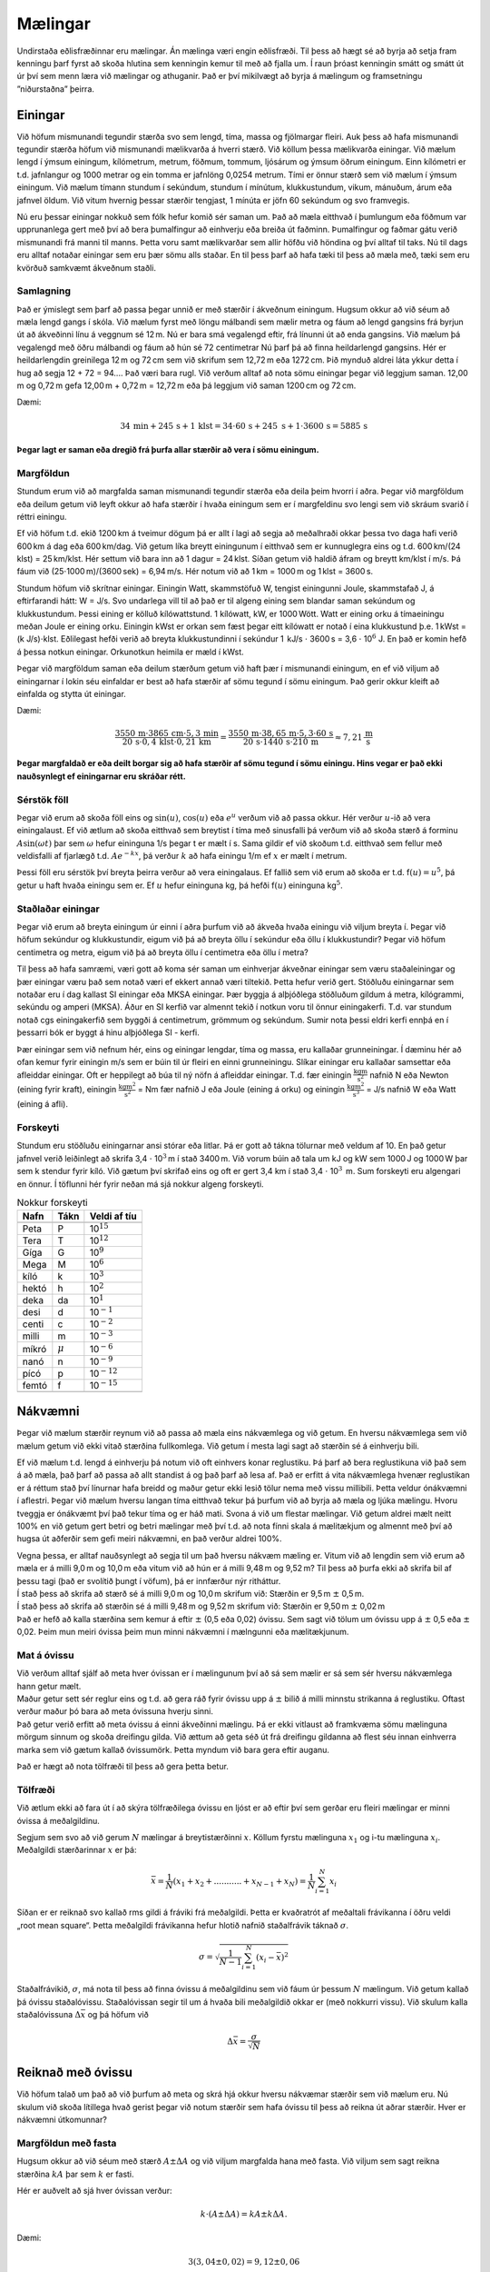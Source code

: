Mælingar
========

|image|

Undirstaða eðlisfræðinnar eru mælingar. Án mælinga væri engin
eðlisfræði. Til þess að hægt sé að byrja að setja fram kenningu þarf
fyrst að skoða hlutina sem kenningin kemur til með að fjalla um. Í raun
þróast kenningin smátt og smátt út úr því sem menn læra við mælingar og
athuganir. Það er því mikilvægt að byrja á mælingum og framsetningu
”niðurstaðna” þeirra.

Einingar
--------

Við höfum mismunandi tegundir stærða svo sem lengd, tíma, massa og
fjölmargar fleiri. Auk þess að hafa mismunandi tegundir stærða höfum við
mismunandi mælikvarða á hverri stærð. Við köllum þessa mælikvarða
einingar. Við mælum lengd í ýmsum einingum, kílómetrum, metrum, föðmum,
tommum, ljósárum og ýmsum öðrum einingum. Einn kílómetri er t.d.
jafnlangur og 1000 metrar og ein tomma er jafnlöng 0,0254 metrum. Tími
er önnur stærð sem við mælum í ýmsum einingum. Við mælum tímann stundum
í sekúndum, stundum í mínútum, klukkustundum, vikum, mánuðum, árum eða
jafnvel öldum. Við vitum hvernig þessar stærðir tengjast, 1 mínúta er
jöfn 60 sekúndum og svo framvegis.

Nú eru þessar einingar nokkuð sem fólk hefur komið sér saman um. Það að
mæla eitthvað í þumlungum eða föðmum var upprunanlega gert með því að
bera þumalfingur að einhverju eða breiða út faðminn. Þumalfingur og
faðmar gátu verið mismunandi frá manni til manns. Þetta voru samt
mælikvarðar sem allir höfðu við höndina og því alltaf til taks. Nú til
dags eru alltaf notaðar einingar sem eru þær sömu alls staðar. En til
þess þarf að hafa tæki til þess að mæla með, tæki sem eru kvörðuð
samkvæmt ákveðnum staðli.

Samlagning
~~~~~~~~~~

Það er ýmislegt sem þarf að passa þegar unnið er með stærðir í ákveðnum
einingum. Hugsum okkur að við séum að mæla lengd gangs í skóla. Við
mælum fyrst með löngu málbandi sem mælir metra og fáum að lengd gangsins
frá byrjun út að ákveðinni línu á veggnum sé 12 m. Nú er bara smá
vegalengd eftir, frá línunni út að enda gangsins. Við mælum þá vegalengd
með öðru málbandi og fáum að hún sé 72 centimetrar Nú þarf þá að finna
heildarlengd gangsins. Hér er heildarlengdin greinilega 12 m og 72 cm
sem við skrifum sem 12,72 m eða 1272 cm. Þið mynduð aldrei láta ykkur
detta í hug að segja 12 + 72 = 94.... Það væri bara rugl. Við verðum
alltaf að nota sömu einingar þegar við leggjum saman. 12,00 m og 0,72 m
gefa 12,00 m + 0,72 m = 12,72 m eða þá leggjum við saman 1200 cm og
72 cm.

Dæmi:

.. math:: 34\, \text{min}+ 245\, \text{s}+ 1\, \text{klst}= 34 \cdot 60\, \text{s}+ 245\ \text{s}+ 1 \cdot 3600\, \text{s}= 5885\, \text{s}

**Þegar lagt er saman eða dregið frá þurfa allar stærðir að vera í sömu
einingum.**

Margföldun
~~~~~~~~~~

Stundum erum við að margfalda saman mismunandi tegundir stærða eða deila
þeim hvorri í aðra. Þegar við margföldum eða deilum getum við leyft
okkur að hafa stærðir í hvaða einingum sem er í margfeldinu svo lengi
sem við skráum svarið í réttri einingu.

Ef við höfum t.d. ekið 1200 km á tveimur dögum þá er allt í lagi að
segja að meðalhraði okkar þessa tvo daga hafi verið 600 km á dag eða
600 km/dag. Við getum líka breytt einingunum í eitthvað sem er
kunnuglegra eins og t.d. 600 km/(24 klst) = 25 km/klst. Hér settum við
bara inn að 1 dagur = 24 klst. Síðan getum við haldið áfram og breytt
km/klst í m/s. Þá fáum við (25\ :math:`\cdot`\ 1000 m)/(3600 sek) =
6,94 m/s. Hér notum við að 1 km = 1000 m og 1 klst = 3600 s.

Stundum höfum við skrítnar einingar. Einingin Watt, skammstöfuð W,
tengist einingunni Joule, skammstafað J, á eftirfarandi hátt: W = J/s.
Svo undarlega vill til að það er til algeng eining sem blandar saman
sekúndum og klukkustundum. Þessi eining er kölluð kílówattstund. 1
kílówatt, kW, er 1000 Wött. Watt er eining orku á tímaeiningu meðan
Joule er eining orku. Einingin kWst er orkan sem fæst þegar eitt
kílówatt er notað í eina klukkustund þ.e. 1 kWst = (k
J/s)\ :math:`\cdot`\ klst. Eðlilegast hefði verið að breyta
klukkustundinni í sekúndur 1  kJ/s :math:`\cdot` 3600 s = 3,6
:math:`\cdot` 10\ :math:`^6` J. En það er komin hefð á þessa notkun
einingar. Orkunotkun heimila er mæld í kWst.

Þegar við margföldum saman eða deilum stærðum getum við haft þær í
mismunandi einingum, en ef við viljum að einingarnar í lokin séu
einfaldar er best að hafa stærðir af sömu tegund í sömu einingum. Það
gerir okkur kleift að einfalda og stytta út einingar.

Dæmi:

.. math:: \frac{3550 \,\text{m}\cdot3865 \,\text{cm}\cdot 5,3 \,\text{min}}{20\, \text{s}\cdot 0,4 \,\text{klst}\cdot 0,21 \,\text{km}} = \frac{3550 \,\text{m}\cdot38,65 \,\text{m}\cdot5,3\cdot60 \,\text{s}}{20\,\text{s}\cdot1440 \,\text{s}\cdot 210 \,\text{m}} \approx 7,21\, \frac{\text{m}}{\text{s}}

**Þegar margfaldað er eða deilt borgar sig að hafa stærðir af sömu
tegund í sömu einingu. Hins vegar er það ekki nauðsynlegt ef einingarnar
eru skráðar rétt.**

Sérstök föll
~~~~~~~~~~~~

Þegar við erum að skoða föll eins og :math:`\sin(u)`, :math:`\cos(u)`
eða :math:`e^u` verðum við að passa okkur. Hér verður :math:`u`-ið að
vera einingalaust. Ef við ætlum að skoða eitthvað sem breytist í tíma
með sinusfalli þá verðum við að skoða stærð á forminu
:math:`A\sin(\omega t)` þar sem :math:`\omega` hefur eininguna 1/s þegar
t er mælt í s. Sama gildir ef við skoðum t.d. eitthvað sem fellur með
veldisfalli af fjarlægð t.d. :math:`Ae^{-kx}`, þá verður :math:`k` að
hafa einingu 1/m ef :math:`x` er mælt í metrum.

Þessi föll eru sérstök því breyta þeirra verður að vera einingalaus. Ef
fallið sem við erum að skoða er t.d. f\ :math:`(u) = u^5`, þá getur u
haft hvaða einingu sem er. Ef :math:`u` hefur eininguna kg, þá hefði
f\ :math:`(u)` eininguna kg\ :math:`^5`.

Staðlaðar einingar
~~~~~~~~~~~~~~~~~~

Þegar við erum að breyta einingum úr einni í aðra þurfum við að ákveða
hvaða einingu við viljum breyta í. Þegar við höfum sekúndur og
klukkustundir, eigum við þá að breyta öllu í sekúndur eða öllu í
klukkustundir? Þegar við höfum centimetra og metra, eigum við þá að
breyta öllu í centimetra eða öllu í metra?

Til þess að hafa samræmi, væri gott að koma sér saman um einhverjar
ákveðnar einingar sem væru staðaleiningar og þær einingar væru það sem
notað væri ef ekkert annað væri tiltekið. Þetta hefur verið gert.
Stöðluðu einingarnar sem notaðar eru í dag kallast SI einingar eða MKSA
einingar. Þær byggja á alþjóðlega stöðluðum gildum á metra, kílógrammi,
sekúndu og amperi (MKSA). Áður en SI kerfið var almennt tekið í notkun
voru til önnur einingakerfi. T.d. var stundum notað cgs einingakerfið
sem byggði á centimetrum, grömmum og sekúndum. Sumir nota þessi eldri
kerfi ennþá en í þessarri bók er byggt á hinu alþjóðlega SI - kerfi.

Þær einingar sem við nefnum hér, eins og einingar lengdar, tíma og
massa, eru kallaðar grunneiningar. Í dæminu hér að ofan kemur fyrir
einingin m/s sem er búin til úr fleiri en einni grunneiningu. Slíkar
einingar eru kallaðar samsettar eða afleiddar einingar. Oft er heppilegt
að búa til ný nöfn á afleiddar einingar. T.d. fær einingin
:math:`\frac{\text{kg}\text{m}}{\text{s}^2}` nafnið N eða Newton (eining
fyrir kraft), einingin :math:`\frac{\text{kg}\text{m}^2}{\text{s}^2}` =
Nm fær nafnið J eða Joule (eining á orku) og einingin
:math:`\frac{\text{kg}\text{m}^2}{\text{s}^3}` = J/s nafnið W eða Watt
(eining á afli).

Forskeyti
~~~~~~~~~

Stundum eru stöðluðu einingarnar ansi stórar eða litlar. Þá er gott að
tákna tölurnar með veldum af 10. En það getur jafnvel verið leiðinlegt
að skrifa 3,4 :math:`\cdot` 10\ :math:`^3` m í stað 3400 m. Við vorum
búin að tala um kJ og kW sem 1000 J og 1000 W þar sem k stendur fyrir
kíló. Við gætum því skrifað eins og oft er gert 3,4 km í stað 3,4
:math:`\cdot` 10\ :math:`^3`  m. Sum forskeyti eru algengari en önnur. Í
töflunni hér fyrir neðan má sjá nokkur algeng forskeyti.

.. container:: center

   .. table:: Nokkur forskeyti

      ======== =========== ==================
      **Nafn** **Tákn**    **Veldi af tíu**
      ======== =========== ==================
      \                    
      Peta     P           10\ :math:`^{15}`
      Tera     T           10\ :math:`^{12}`
      Gíga     G           10\ :math:`^{9}`
      Mega     M           10\ :math:`^{6}`
      kíló     k           10\ :math:`^{3}`
      hektó    h           10\ :math:`^{2}`
      deka     da          10\ :math:`^{1}`
      desi     d           10\ :math:`^{-1}`
      centi    c           10\ :math:`^{-2}`
      milli    m           10\ :math:`^{-3}`
      míkró    :math:`\mu` 10\ :math:`^{-6}`
      nanó     n           10\ :math:`^{-9}`
      pícó     p           10\ :math:`^{-12}`
      femtó    f           10\ :math:`^{-15}`
      \                    
      ======== =========== ==================

Nákvæmni
--------

Þegar við mælum stærðir reynum við að passa að mæla eins nákvæmlega og
við getum. En hversu nákvæmlega sem við mælum getum við ekki vitað
stærðina fullkomlega. Við getum í mesta lagi sagt að stærðin sé á
einhverju bili.

Ef við mælum t.d. lengd á einhverju þá notum við oft einhvers konar
reglustiku. Þá þarf að bera reglustikuna við það sem á að mæla, það þarf
að passa að allt standist á og það þarf að lesa af. Það er erfitt á vita
nákvæmlega hvenær reglustikan er á réttum stað því línurnar hafa breidd
og maður getur ekki lesið tölur nema með vissu millibili. Þetta veldur
ónákvæmni í aflestri. Þegar við mælum hversu langan tíma eitthvað tekur
þá þurfum við að byrja að mæla og ljúka mælingu. Hvoru tveggja er
ónákvæmt því það tekur tíma og er háð mati. Svona á við um flestar
mælingar. Við getum aldrei mælt neitt 100% en við getum gert betri og
betri mælingar með því t.d. að nota fínni skala á mælitækjum og almennt
með því að hugsa út aðferðir sem gefi meiri nákvæmni, en það verður
aldrei 100%.

| Vegna þessa, er alltaf nauðsynlegt að segja til um það hversu nákvæm
  mæling er. Vitum við að lengdin sem við erum að mæla er á milli 9,0 m
  og 10,0 m eða vitum við að hún er á milli 9,48 m og 9,52 m? Til þess
  að þurfa ekki að skrifa bil af þessu tagi (það er svolítið þungt í
  vöfum), þá er innfærður nýr ritháttur.
| Í stað þess að skrifa að stærð sé á milli 9,0 m og 10,0 m skrifum við:
  Stærðin er 9,5 m :math:`\pm` 0,5 m.
| Í stað þess að skrifa að stærðin sé á milli 9,48 m og 9,52 m skrifum
  við: Stærðin er 9,50 m :math:`\pm` 0,02 m
| Það er hefð að kalla stærðina sem kemur á eftir :math:`\pm` (0,5 eða
  0,02) óvissu. Sem sagt við tölum um óvissu upp á :math:`\pm` 0,5 eða
  :math:`\pm` 0,02. Þeim mun meiri óvissa þeim mun minni nákvæmni í
  mælngunni eða mælitækjunum.

Mat á óvissu
~~~~~~~~~~~~

| Við verðum alltaf sjálf að meta hver óvissan er í mælingunum því að sá
  sem mælir er sá sem sér hversu nákvæmlega hann getur mælt.
| Maður getur sett sér reglur eins og t.d. að gera ráð fyrir óvissu upp
  á :math:`\pm` bilið á milli minnstu strikanna á reglustiku. Oftast
  verður maður þó bara að meta óvissuna hverju sinni.
| Það getur verið erfitt að meta óvissu á einni ákveðinni mælingu. Þá er
  ekki vitlaust að framkvæma sömu mælinguna mörgum sinnum og skoða
  dreifingu gilda. Við ættum að geta séð út frá dreifingu gildanna að
  flest séu innan einhverra marka sem við gætum kallað óvissumörk. Þetta
  myndum við bara gera eftir auganu.

Það er hægt að nota tölfræði til þess að gera þetta betur.

Tölfræði
~~~~~~~~

Við ætlum ekki að fara út í að skýra tölfræðilega óvissu en ljóst er að
eftir því sem gerðar eru fleiri mælingar er minni óvissa á meðalgildinu.

Segjum sem svo að við gerum :math:`N` mælingar á breytistærðinni
:math:`x`. Köllum fyrstu mælinguna :math:`x_1` og i-tu mælinguna
:math:`x_i`. Meðalgildi stærðarinnar :math:`x` er þá:

.. math::

   \begin{equation}
   \bar{x} = \frac{1}{N} (x_1+x_2+ ...........+x_{N-1}+x_{N} ) =   \frac{1}{N} \sum_{i = 1}^{N} {x_i}  
   \end{equation}

Síðan er er reiknað svo kallað rms gildi á fráviki frá meðalgildi. Þetta
er kvaðratrót af meðaltali frávikanna í öðru veldi „root mean square“.
Þetta meðalgildi frávikanna hefur hlotið nafnið staðalfrávik táknað
:math:`\sigma`.

.. math::

   \begin{equation}
   %
   \sigma = \sqrt{\frac{1}{N-1} \sum_{i=1}^{N}{ (x_i-\bar{x})}^2}
   %
   \end{equation}

Staðalfrávikið, :math:`\sigma`, má nota til þess að finna óvissu á
meðalgildinu sem við fáum úr þessum :math:`N` mælingum. Við getum kallað
þá óvissu staðalóvissu. Staðalóvissan segir til um á hvaða bili
meðalgildið okkar er (með nokkurri vissu). Við skulum kalla
staðalóvissuna :math:`\Delta \bar{x}` og þá höfum við

.. math::

   \begin{equation}
   \Delta \bar{x} = \frac{\sigma}{\sqrt{N}}
   \end{equation}

Reiknað með óvissu
------------------

Við höfum talað um það að við þurfum að meta og skrá hjá okkur hversu
nákvæmar stærðir sem við mælum eru. Nú skulum við skoða lítillega hvað
gerist þegar við notum stærðir sem hafa óvissu til þess að reikna út
aðrar stærðir. Hver er nákvæmni útkomunnar?

Margföldun með fasta
~~~~~~~~~~~~~~~~~~~~

Hugsum okkur að við séum með stærð :math:`A\pm\Delta A` og við viljum
margfalda hana með fasta. Við viljum sem sagt reikna stærðina :math:`kA`
þar sem :math:`k` er fasti.

Hér er auðvelt að sjá hver óvissan verður:

.. math::

   \begin{equation}
   k\cdot (A\pm\Delta A) = kA \pm k \Delta A.
   \end{equation}

Dæmi:

.. math:: 3 (3,04 \pm 0,02) = 9,12 \pm 0,06

.. math:: \frac{1}{2} (8,24 \pm 0,04) = 4,12 \pm 0,02

Samlagning og frádráttur
~~~~~~~~~~~~~~~~~~~~~~~~

Hugsum okkur nú að við höfum tvær stærðir, :math:`A\pm\Delta A` og
:math:`B\pm\Delta B` og við viljum reikna út stærðina :math:`A+B`.

Hér sjáum við að stærsta gildið sem við gætum fengið væri
:math:`A+B +\Delta A+\Delta B` og minnsta gildið sem við gætum fengið
væri :math:`A+B -\Delta A-\Delta B`. Þetta getum við einfaldlega
skrifað:

.. math::

   \begin{equation}
   (A\pm\Delta A) + (B\pm\Delta B) = A+B \pm (\Delta A+\Delta B)
   \end{equation}

Ef við viljum draga stærðirnar frá hvor annarri sjáum við að það stærsta
sem við getum fengið er :math:`A-B+\Delta A +\Delta B` og það minnsta
sem veið getum fengið er :math:`A-B-\Delta A -\Delta B`

Þetta getum við skrifað á svipaðan hátt og hér að ofan:

.. math::

   \begin{equation}
   (A\pm\Delta A) - (B\pm\Delta B) = A-B \pm (\Delta A+\Delta B)
   \end{equation}

Dæmi:

.. math:: (3,5 \pm 0,1) + (4,1 \pm 0,3) = 7,6 \pm 0,4

.. math:: (8,7 \pm 0,3) - (5,2 \pm 0,2) = 3,5 \pm 0,5

Margföldun og deiling
~~~~~~~~~~~~~~~~~~~~~

Nú er komið að því að margfalda
:math:`(A\pm\Delta A)\cdot (B\pm\Delta B)`. Til að byrja með skulum við
athuga hvað gerist ef við bara margföldum upp úr svigunum:

.. math::

   \begin{equation}
   (A\pm \Delta A)\cdot (B\pm\Delta B) = A\cdot B \pm A \cdot \Delta B \pm \Delta A \cdot B + \Delta A \cdot \Delta B \approx A\cdot B \pm A \cdot \Delta B \pm \Delta A \cdot B
   \end{equation}

Vegna þess að :math:`\Delta A` og :math:`\Delta B` eru yfirleitt litlar
miðað við stærðirnar :math:`A` og :math:`B` sjálfar getum við leyft
okkur að sleppa margfeldi litlu stærðanna, þ.e.
:math:`\Delta A \cdot \Delta B`.

Við sjáum að óvissan á :math:`A\cdot B` er
:math:`A \cdot \Delta B + \Delta A \cdot B` eða með öðrum orðum:

.. math::

   \begin{equation}
   \Delta (A\cdot B) = A \cdot \Delta B + \Delta A \cdot B
   \end{equation}

Þetta er gott og blessað en til þess að gera þetta svolítið skipulegra
skulum við skilgreina eina nýja stærð. Þetta er svokölluð
*hlutfallsóvissa* sem er bara hveru stórt hlutfall óvissan er af
stærðinni: hlutfallsóvissa :math:`A` = :math:`\frac{\Delta A}{A}`.

Augljóst er að hlutfallsóvissan á :math:`\Delta (A\cdot B)` er
:math:`\frac{\Delta (A\cdot B)}{A \cdot B}`. Ef við deilum í gegnum
jöfnu 1.8 með :math:`A\cdot B` fáum við jöfnu fyrir hlutfallsóvissunni á
:math:`(A\cdot B)`:

.. math::

   \begin{equation}
   \frac{\Delta (A\cdot B)}{A\cdot B} = \frac{A \cdot \Delta B}{A\cdot B} + \frac{\Delta A \cdot B}{A\cdot B} 
   \end{equation}

Sem einfaldað verður:

.. math::

   \begin{equation}
    \frac{\Delta (A\cdot B)}{A\cdot B} = \frac{\Delta B}{B} + \frac{\Delta A }{A}
   \end{equation}

Hér sést að hlutfallsóvissan á margfeldi er summa hutfallsóvissanna á
stærðunum sem margfaldaðar voru saman.

Á svipaðan hátt má fá að það sama gildir um óvissu þegar deilt er.
(Maður myndi þá aftur nota að óvissan er mikið minni en stærðin.)

Þá fæst að hlutfallsóvissan á stærðum sem deilt er hvorri í aðra er
summan af hlutfallsóvissum stærðanna:

.. math::

   \begin{equation}
    \frac{\Delta (A/ B)}{A/B} = \frac{\Delta B}{B} + \frac{\Delta A }{A}
   \end{equation}

Þetta lítur út fyrir að vera vesen í notkun en það er ekki svo slæmt ef
maður bara byrjar.

Heppilegast er að reikna bara fyrst stærðina :math:`A\cdot B` (eða
:math:`\frac{A}{B}`), og geyma hana svo í minni reiknivélar á meðan
reiknaðar eru hlutfallsóvissur :math:`A` og :math:`B`. Nú eru
hlutfallsóvissur :math:`A` og\ :math:`B` lagðar saman og svo margfaldað
með :math:`A\cdot B` (eða :math:`\frac{A}{B}`).

Tökum dæmi:

.. math:: (57,20 \pm 0,03)( 1,035 \pm 0,004) = 57,20 \cdot 1,035(1 \pm (\frac{0,03}{57,20} + \frac{0,004}{1,035})) = 59,2 \pm 0,3

.. math:: \frac{952 \pm 3}{45,23 \pm 0,02} = \frac{952}{45,23} (1 \pm (\frac{3}{952} +\frac{0,02}{45,23})) =   21,05 \pm 0,08

Flóknari tengsl stærða í óvissureikningum
~~~~~~~~~~~~~~~~~~~~~~~~~~~~~~~~~~~~~~~~~

Gerum ráð fyrir að við höfum stærð :math:`x` með óvissu
:math:`\Delta x`, en þurfum við að finna óvissuna á :math:`f(x)`. Hvað
gerum við þá?

Það er eitt sem við getum alltaf gert. Við getum fundið :math:`f(x)`,
:math:`f(x-\Delta x)` og :math:`f(x+\Delta x)`. Óvissan á :math:`f(x)`
væri þá stærri munurinn, :math:`|f(x-\Delta x) - f(x)|` eða
:math:`|f(x+\Delta x) - f(x)|`. Setjum til dæmis :math:`x = 2,3`,
:math:`\Delta x = 0,2` og :math:`f(x) = e^x`

Þá fæst:

.. math:: f(2,3) = 9,9742, \hspace{0,5 cm} f(2,1) = 8,166, \hspace{0,5 cm} f(2,5) = 12,182

\ sem gefur:

.. math:: |f(2,1) - f(2,3)| = 1,8082 \approx 1,8  \hspace{1 cm} |f(2,5) - f(2,3)| = 2.2078 \approx 2,2

.. math:: \Delta f(x) = max(1,8 ; 2,2) = 2,2

Svo

.. math:: f(2,3 \pm 0,2) \approx 10,0 \pm 2,2

Vegna þess að við notum yfirleitt bara einn staf í óvissum myndi þetta
þó yfirleitt vera skrifað:

.. math:: f(2,3 \pm 0,2) \approx 10 \pm 2

Það er dálítil vinna að setja tölur inn á þennan hátt og þess vegna er
gott að hafa aðra aðferð. Sú aðferð verður ljósari þegar búið er að læra
að diffra. Diffrun falls :math:`f(x)` er skilgreind með markgildinu:

.. math:: f^\prime(x) = \lim_{\Delta x \to 0} \frac{f(x+\Delta x) - f(x)}{\Delta x}

Ef við hugsum okkur að :math:`\Delta x` sé óvissa og að hún sé lítil en
ekki 0, þá getum við skrifað:

.. math:: f^\prime(x) \approx\frac{f(x+\Delta x) - f(x)}{\Delta x}

Þá sjáum við líka að:

.. math::

   \begin{equation}
   \Delta f(x)= f(x+\Delta x) - f(x)  \approx  f^\prime(x) \Delta x
   \end{equation}

Dæmi:

.. math:: f(x) = \frac{1}{x^4}; \hspace{0,5 cm} f^\prime (x) = -\frac{4}{x^5}; \hspace{0,5 cm} x = 1,203;\hspace{0,5 cm} \Delta x = 0,002

.. math:: \Delta f(1,203) = \frac{-4}{1,203^5}\cdot 0,002 =   -0,003

Svo við fáum:

.. math:: f(1,203) \pm \Delta f(1,203) = 0,477 \pm 0,003

Markverðir stafir
~~~~~~~~~~~~~~~~~

Markverðir stafir eru þeir stafir sem skráðir eru. T.d. hefur talan
5,56901 sex markverða stafi. Talan 5,00000 hefur líka sex markverða
stafi meðan tala 5,0 hefur tvo markverða stafi. Talan 598,00 hefur 5
markverða stafi og tala 0,00598 hefur þrjá markverða stafi. Þegar við
við skrifum 3000 getur verið vafamál hversu marga markverða stafi er átt
við. Hægt er að gera það ótvírætt með því að nota tíu-veldi. Þannig
hefur 3 :math:`\cdot` 10\ :math:`^3` einn markverðan staf meðan 3,00
:math:`\cdot` 10\ :math:`^3` hefur þrjá markverða stafi og svo
framvegis.

Þegar mæliniðurstöður eru skráðar er auðvelt að skrá þær með réttum
fjölda markverðra stafa ef óvissan er þekkt. Við höfum yfirleitt alltaf
einn markverðan staf í óvissu (eina undantekningin er ef óvissan er t.d.
0,15, þá má nota tvo markverða stafi). Síðan er þá mæliniðurstaðan skráð
þannig að aðeins sé óvissa á síðasta staf.

Dæmi:

.. math:: 5,897 \,\text{cm}\pm 0,002 \,\text{cm}

.. math:: 0,00234 \,\text{kg}\pm 0,00005 \,\text{kg}\Leftrightarrow (2,34 \pm 0,05) \cdot 10^{-3} \,\text{kg}\Leftrightarrow (2,34 \pm 0,05) \,\text{g}

.. math:: 3450000 \,\text{s}\pm 30000 \,\text{s}\Leftrightarrow (3,45 \pm 0,03)\cdot 10^6 \,\text{s}

Það er alltaf betra, ef stærðir eru skrifaðar með veldisvísum, að taka
stærð og óvissu saman og margfalda svo heildina með tíu-veldi. Þá sést á
hvaða staf óvissan kemur.

Segjum sem svo að við höfum reiknað á reiknivél og fengið að niðurstaða
sé:

.. math:: 3,9865345 \cdot 10^{-6} \,\text{m}\pm 6,732 \cdot 10^{-8} \,\text{m}

Það er ekki auðvelt að lesa þetta og þetta er ekki með réttum fjölda
markverðra stafa. Það fyrsta sem þarf að gera er að breyta þessu þannig
að veldisvísirinn sé sá sami á stærð og óvissu.

.. math:: (3,9865345 \pm 0,06732) \cdot 10^{-6} \,\text{m}

Nú sést að stærðin hefur 3 markverða stafi því óvissan er 0,07 (einn
markverður stafur) og rétt framsetning stærðarinnar með óvissu er:

.. math:: (3,99 \pm 0,07) \cdot 10^{-6} \,\text{m}

Orðið markverðir stafir gefur til kynna að hér sé um að ræða þá stafi
sem mark er takandi á. Ef við gerum ráð fyrir að stærðir séu yfirleitt
gefnar með þeim fjölda markverðra stafa sem mark er takandi á er hentugt
að skilja hvernig fjöldi markverðra stafa þróast við reikniaðgerðir.

Í raun er hér um óvissureikninga að ræða þar sem gert er ráð fyrir
einhverri óvissu á síðasta staf eða jafnvel bara gert ráð fyrir
rúnnunaróvissu (3,54 gæti verið allt niður í 3,535 og allt upp í 3,545).

Þegar stærðir eru lagðar saman eða dregnar frá hvor annarri þá ræðst
fjöldi markverðra stafa af því hvaða tala hefur fæsta stafi fyrir aftan
kommu (í tíuvelda framsetningu ef engin komma er).

Dæmi:

.. math:: 234,5 + 34,892 = 269,4;   \hspace{0,5 cm} 58402 + 20000 = ( 5,8402 +2 ) \cdot 10^4 = 8\cdot 10^4

.. math:: 2,00234 - 1,03 = 0,97;   \hspace{0,5 cm}  98,234 - 97,3 = 0,9

Þegar tölur eru margfaldaðar saman eða þeim deilt hvorri í aðra þá er
fjöldi markverðra stafa jafn fjöld markverðra stafa þeirrar tölu sem
hefur fæsta markverða stafi.

Dæmi:

.. math:: 345,09 \cdot 45 =  16000 = 16 \cdot 10^3

.. math:: 0,6701 \cdot 0,20002 = 0,1340

.. math:: \frac{569,2}{71} = 8,0

.. math:: \frac{0,12}{0,0387} = 3,1

Þessar aðferðir eru til hliðsjónar þegar við reiknum. Ekki er nein
ástæða til þess að skrá fleiri markverða stafi í reikningum en þessar
reglur gefa tilefni til. Þó má stundum nota niðurstöðu reiknivélar (of
marga stafi) í millireikningum og laga svo fjölda markverðra stafa í
lokaniðurstöðu.

Að nota gröf við úrvinnslu mælinga
----------------------------------

Gröf eru mjög mikilvægt hjálpartæki þegar við skoðum niðurstöður
mælinga. Mikilvægt er að skilja hvernig best er að nota gröfin til þess
að skilja niðurstöðurnar.

Hvaða gröf eru gerð í hverju tilviki?
~~~~~~~~~~~~~~~~~~~~~~~~~~~~~~~~~~~~~

Beinar línur er auðvelt að skoða á grafi og við kunnum að finna
hallatölur beinna lína og skurðpunkta þeirra við y-ás. Athuganir felast
oft í því að athuga tengsl tveggja breytistærða. Við höfum áhuga á að
vita hvernig þær tengjast. Hugsum okkur að stærðirnar sem við mælum séu
kallaðar :math:`a` og :math:`b`. Þá gætu þær tengst t.d. á eftirfarandi
hátt:

.. math::

   \begin{equation}
    a = hb+k
   \end{equation}

.. math::

   \begin{equation}
   a = kb^n 
   \end{equation}

.. math::

   \begin{equation}
   a = ke^{b}
   \end{equation}

| Dæmi 1.
| Hugsum okkur að við höfum tengsl eins og t.d.:

  .. math:: 34a = 102rb -68s

  Þá myndum við undir eins hreinsa frá a-inu og skrifa:

| 

  .. math:: a = 3rb - 2s

  Svo myndum við teikna graf með :math:`b = x`-hnit og
  :math:`a = y`-hnit. Grafið ætti þá að vera bein lína. Hér myndi
  hallatala grafsins vera :math:`h = 3r` og skurðpunktur við
  :math:`y`-ás vera :math:`k = 2s`. Þetta myndi gera okkur kleift að
  finna :math:`r` og :math:`s`.
| Dæmi 2.
| Hugsum okkur að okkur gruni að :math:`a` og :math:`b` séu tengd á
  eftirfarandi hátt:

.. math:: k = ab^5r

Þá myndum við umrita þetta þannig að :math:`a` væri eitt og sér öðru
megin við jöfnumerkið:

.. math:: a = \frac{kb^{-5}}{r}

Svo myndum við athuga sambandið á ýmsa vegu. Við gætum fyrst athugað
hvort það sé rétt að :math:`a` sé í réttu hlutfalli við :math:`b^{-5}`
með því að skoða svokallað :math:`\log\log` - graf. Athugum hvernig það
er gert:

.. math:: \log(a) = \log(\frac{kb^{-5}}{r}) \Leftrightarrow \log(a) = \log(k)-\log(r) +\log(b^{-5}) \Leftrightarrow \log(a) = \log(k) - \log(r) -5\log(b)

Ef :math:`r` og :math:`k` eru fastar getum við skrifað
:math:`\log(k) - \log(r) = c` og þá fæst:

| 

  .. math:: \log(a) =  -5\log(b) + c

  Hér myndum við teikna graf með :math:`\log(b) = x`-hnit og
  :math:`\log(a) = y`-hnit. Það sem við hefðum mestan áhuga á væri að
  finna tengslin, þ.e. veldisvísinn. Við myndum þvi athuga hvort
  hallatala grafsins væri :math:`h = -5`. Þegar við hefðum staðfest
  tengslin gætum við svo teiknað annað graf. Nú myndum við setja
  :math:`b^{-5} = x`-hnit og :math:`a = y`-hnit Þá ætti hallatala
  grafsins að vera :math:`h =  \frac{k}{r}`.
| Dæmi 3.
| Að síðustu skulum við hugsa okkur að við höfum :math:`a` og :math:`b`
  tengd með veldisfalli:

.. math:: a = ke^{tb}

Þá myndum við aftur taka logra, en hér væri eðlilegast að taka
náttúrulega logra. (Í raun má alveg eins taka náttúrulegan logra í dæmi
2 hér að ofan.)

| 

  .. math:: \ln(a) = \ln(ke^{rb}) \Leftrightarrow  \ln(a) = \ln(k) + \ln(e^{rb}) \Leftrightarrow  \ln(a) = \ln(k) +rb

  Hér myndum við setja :math:`b =x`-hnit og :math:`\ln(a) = y`-hnit. Þá
  er hallatala grafsins :math:`h = r`.
| Þegar við teiknum gröfin verðum við að muna að skrá á ásana bæði hvaða
  stærðir eru á þeim og í hvaða einingum við skráðum stærðirnar, m.ö.o.
  hversu stórt 1 bil er á ásum grafsins.

Hallatala grafs og skurðpunktur við y-ás
~~~~~~~~~~~~~~~~~~~~~~~~~~~~~~~~~~~~~~~~

Mikilvægt er að skilja vel hvernig nota má hallatölur slíkra grafa til
þess að fá upplýsingar úr tilraunaniðurstöðum. Með því að finna bestu
línu í gegnum punktasafn dregur maður úr óvissu. Hallatala bestu línu
gefur mun betri niðurstöðu en bara reikningur á gildum í töflu.

Það er hægt að finna bestu línu í gegnum punktasafn með ýmsu móti. Það
fyrsta sem þarf þó alltaf að athuga er að punktarnir séu á línu og að
það séu engir „augljólega fáranlegir“. (Slíkir punktar gætu t.d. komið
til af því að einhver læsi kolvitlaust af skala, eitthvað alveg úr átt.)

Þegar við höfum teiknað grafið upp getum við reiknað hallatölu þess.
Þetta er hægt að gera með því að taka tvo punkta á línunni sem eru eins
langt frá hvor öðrum og heppilegt er og nota þá til þess að reikna
hallatöluna.

|image1|

Við skoðum nú hallatölu línunnar með því að skoða tvo punkta á línunni
sem eru langt hver frá öðrum. Segjum að punktarnir séu:
:math:`(x_1 ; y_1)` = ((1,5\ :math:`\pm` 0,2) ; (8,0 :math:`\pm` 0,5) )
annars vegar og hins vegar :math:`(x_2 ; y_2)` = ((8,5\ :math:`\pm`
0,2) ; (30,0 :math:`\pm` 0,5) m). Þá getum við reiknað hallatölu
línunnar:

.. math:: h = \frac{(30,0 \pm 0,5) \,\text{m}/\text{s}-  (8,0 \pm 0,5) \,\text{m}/\text{s}}{(8,5 \pm 0,2) \,\text{s}- (1,5\pm 0,2) \,\text{s}} = \frac{(22 \pm 1)\,\text{m}/\text{s}}{(7,0 \pm 0,4)\,\text{s}}  =

\ 

.. math:: = 3,14(1 \pm ( \frac{1}{22} +\frac{0,4}{7,0}))\,\text{m}/\text{s}^2 =  (3,1 \pm 0,3)\, \text{m}/\text{s}^2

Það þarf að velja punkta á grafinu sem eru á bestu línunni og svo að
meta óvissu þeirra punkta. Þetta gefur alveg sæmilega góða mynd af
óvissu hallatölunnar.

Skurðpunktur við y-ás, eða eins og hér að ofan við :math:`\vec{v}` - ás,
er lesinn beint af ásnum. Á grafinu hér að ofan sést að
:math:`\vec{v}(0) \approx 3,0\,\text{m}/\text{s}`. Taka má óvissuna á
hverju gildi :math:`\vec{v}` sem ytri mörk óvissu skurðpunktsins. Þegar
það er gert fæst :math:`\vec{v}(0) = (3,0 \pm 0,5)\,\text{m}/\text{s}`.
Athugið að hér er vigurinn :math:`\vec{v}` bara með eitt hnit svo
niðurstaðan er tala. Talan getur verið bæði jákvæð og neikvæð vegna þess
að talan er hnit vigurs.

Skekkja í mælingu
~~~~~~~~~~~~~~~~~

Þegar við erum að mæla eitthvað er stundum til eitthvað sem við getum
kallað „rétt“ gildi og við viljum bera okkar mælingu saman við þetta
rétta gildi. Hvað þýðir það þegar við tölum um rétt gildi? Hver segir að
þetta sé rétt og ekki annað. Að sjálfsögðu er ekkert til sem er
óyggjandi rétt. En stundum hefur fjöldi manns mælt eitthvað á marga
mismunandi vegu og allir alltaf fengið sama gildið. Þá má segja að það
sé komið samkomulag um að þetta gildi sé „rétt“.

Stundum erum við að sannreyna einhverja formúlu. Þá erum við að mæla
t.d. einhverjar tvær stærðir og athuga hvort samband þeirra sé eins og
við eigum von á. Þetta gæti verið samband eins og

.. math:: mg - F_{nun} = Ma

\ þar sem :math:`m` er breyta og fyrir hvert :math:`m` mælum við
:math:`a`. Þá væri gott að umrita jöfnuna:

.. math:: a = \frac{g}{M}m -\frac{F_{nun}}{M}

Við myndum teikna graf og finna hallatölu þess. Síðan myndum við bera
hallatöluna saman við :math:`\frac{g}{M}`.

Í báðum tilfellum gætum við skoðað hvort okkar mæling væri góð með því
að bera „rétta“ gildið, eða að gildi sem kenningin gefur, saman við
okkar mælda gildi.

Segjum að þið fáið sem niðurstöðu úr einhverri tilraun:

.. math:: (3,98 \pm 0,03)\,\text{ein}

\ en rétt gildi væri:

.. math:: (3,9583 \pm 0,0002)\,\text{ein}

. Þið fáið sem sagt að gildið liggi milli :math:`3,95\,\text{ein}` og
:math:`4,01\,\text{ein}`. „Rétta“ mæligildið er á þessu bili svo
mælingin gefur **rétt gildi innan óvissumarka**. Ykkar niðurstaða er því
rétt — allt er gott og ekki þarf að hafa áhyggjur. Þið gætuð reynt að
hugsa út hvernig þið gætuð minnkað óvissuna með því að nota önnur tæki
og slíkt en niðurstaðan er rétt í viðkomandi tilraun.

Segjum hins vegar að þið hefðuð fengið niðurstöðuna

.. math:: (4,04 \pm 0,03)\,\text{ein}

Þið fáið að gildið sé á bilinu :math:`4,01 \,\text{ein}` til
:math:`4,07 \,\text{ein}`. Þá sjáið þið að **rétt gildi er utan
óvissumarka** svo mælingin er ekki rétt. Í slíku tilfelli er um
**skekkju** að ræða og leita þarf að orsökum hennar. Ekki er hægt að
skila niðurstöðu með skakkri niðurstöðu án þess að gefa einhverja
skýringu á skekkjunni.

Þegar við erum að bera saman mæliniðurstöðu við kenningu eins og hér að
ofan í dæminu með :math:`m` og :math:`a`, þá fáum við hallatölu grafs
:math:`h` með óvissu. Við getum svo reiknað út :math:`\frac{g}{M}` með
óvissu. Nú erum við kannski að bera saman tvær tölur sem eru með óvissu
af svipaðri stærðargráðu. Þá getum við talað um að mælingin sé rétt ef
bilin skarast. Ef hallatalan er

.. math:: h = (8,22 \pm 0,03)\, \frac{\text{m}}{\text{s}^2 \text{kg}}

\ og

.. math:: \frac{g}{M} = \frac{9,82 \pm 0,01}{1,200 \pm 0,002}\,\frac{\text{m}}{\text{s}^2 \text{kg}} = (8,18 \pm 0,02)\,\frac{\text{m}}{\text{s}^2 \text{kg}}

Þá er niðurstaðan rétt vegna þess að bilin, [8,19; 8,25] og [8,16; 8,20]
skarast í [8,19; 8,20]. Ef bilin hefðu ekki skarast væri um **skekkju**
að ræða.

Dæmi
----

1.
~~

Hlaupari herðir á sér og nær hraðanum (5,36 :math:`\pm` 0,03) m/s á
(3,0\ :math:`\pm` 0,2) sekúndum. Meðalhröðun hans er (0,640\ :math:`\pm`
0,005) m/s\ :math:`^2`. Finnið hraðann sem hann var á þegar hann byrjaði
að herða á sér. Skráið hraðann með óvissu og skilið svarinu með réttum
fjölda markverðra stafa.

(Notið að: :math:`v-v_0 = a\cdot t`, þar sem :math:`v` er hraði,
:math:`v_0` er upphafshraði, :math:`t` er tími og :math:`a` er hröðun.)

.. _section-1:

2.
^^

| Rétthyrnd járnplata mælist 330 mm á lengd og 170 mm á breidd. Óvissa á
  báðum lengdarmælingum telst vera :math:`\pm`\ 2 mm. Massi plötunnar
  mælist 730 g með óvissu upp á :math:`\pm`\ 5 g.
| a) Reiknið út flatarmassa plötunnar, þ.e. massann á flatareiningu og
  gefið svarið í einingunni g/cm\ :math:`^2`.
| b) Reiknið skipulega út óvissu á flatarmassanum.
| c) Ritið loks flatarmassan ásamt óvissu með viðeigandi fjölda
  markverðra stafa.

.. _section-2:

3.
^^

Hvert er rúmmál kúlu sem hefur radíus r = (3,86 :math:`\pm0,08`) m?
Skráðið svarið með óvissu og réttum fjölda markverðra stafa.

.. _section-3:

4.
^^

| Rétthyrnd járnplata mælist (330\ :math:`\pm`\ 4) mm á lengd og
  (170\ :math:`\pm`\ 2) mm á breidd.
| a) Reiknið út ummál plötunnar með óvissu og skráið með réttum fjölda
  markverðra stafa.
| b) Reiknið út flatarmál plötunnar með óvissu og skráið með réttum
  fjölda markverðra stafa.

.. _section-4:

5.
^^

Bíll eykur hraðann úr (30\ :math:`\pm`\ 2) km/klst í
(80\ :math:`\pm`\ 3) km/klst á (70\ :math:`\pm`\ 4) sekúndum. Reiknið
hröðun bílsins með óvissu og skráið niðurstöðuna í SI einingum, með
réttum fjölda markverðra stafa.

.. _section-5:

6.
^^

Hafdís var að hita :math:`m = (100\pm 2)\,\text{g}` af vatni.
Upphafshitastig vatnsins var
:math:`T_1 = (7,3\pm 0,2)\ensuremath{^\circ}\text{C}` en lokahitastig
þess er :math:`T_2 = (85,0\pm 0,2)\ensuremath{^\circ}\text{C}`.
Eðlisvarmi vatns er
:math:`c_{\textnormal{vatn}} = (4,186\pm 0,004)\,\text{kJ}/\text{kg}\text{C}\ensuremath{^\circ}`.

Notið jöfnuna :math:`Q = c\cdot m\cdot \Delta T` til þess að finna
hversu mikinn varma :math:`Q` hún þurfti til þess að hita vatnið. Skráið
svarið með óvissu og réttum fjölda markverðra stafa.

.. _section-6:

7.
^^

| Halldór er að gera tilraunina „\ *Umbreyting spennuorku í
  hreyfiorku*\ “. Hann fær af grafi að kraftstuðull fjaðrarinnar sé
  :math:`k = (75 \pm 3`) N/m. Hann ætlar nú að reikna spennuorkuna,
  :math:`\frac{1}{2}k(\Delta x)^2`, sem gormurinn fær þegar honum er
  þjappað saman úr óþjöppuðu ástandi í (:math:`18,0 \pm 0,2`) cm, niður
  í (:math:`15,5 \pm 0,2`) cm.
| Reiknið spennuorkuna með óvissu og skráið niðurstöðu með óvissu og
  réttum fjölda markverðra stafa.

.. _section-7:

8.
^^

| Nemandi þarf að reikna eðlismassa óreglulega lagaðs hlutar. Hann hefur
  stóra könnu sem er með skala þannig að hægt er að lesa af hversu
  margir ml af vatni eru í henni. Hann er einnig með vog til þess að
  mæla massa hlutarins.
| Þegar bara vatn er í könnunni les nemandinn að af skalanum að þetta
  séu :math:`(330\pm10)` ml. Þegar hluturinn er settur á kaf í könnuna
  les nemandinn af skalanum að það séu :math:`(460 \pm10)` ml í
  könnunni. Massi hlutarins mælist :math:`(550\pm 2)` g
| (Athugið að 1 ml = 1 cm\ :math:`^3`)
| a) Hvert er rúmmál hlutarins (með óvissu og réttum fjölda markverðra
  stafa)?
| b) Hver er eðlismassi hlutarins (með óvissu og réttum fjölda
  markverðra stafa)?

.. _section-8:

9.
^^

| Sigurlaug er að mæla stærð lítils rétthyrnds kubbs. Hún byrjar á því
  að mæla núllskekkju rennimálsins (það sem rennimálið sýnir þegar
  ekkert er mælt) og fær að hún sé :math:`(0,05\pm0,05\,)`\ mm. Síðan
  mælir hún lengdina sem :math:`(13,15\pm0,05\,)`\ mm, breiddina sem
  :math:`(5,25\pm0,05\,)`\ mm og þykktina sem
  :math:`(2,65\pm0,05\,)`\ mm.
| a) Finnið leiðrétt gildi lengdar, breiddar og þykktar með óvissu.
| b) Finnið rúmmál kubbsins með óvissu og skráið það með réttum fjölda
  markverðra stafa
:reverse:

```{toggle}
This is a toggled content block!
```
.. begin-toggle::

Toggleable section (not indented)

.. end-toggle::

.. begin-toggle:: :label: Fela/Sýna :starthidden: True

Toggleable section

.. end-toggle::

:::{admonition} Check out sphinx-design as well! :class: tip

Svör
^^^^

| 1) :math:`(7,3\pm0,2)` m/s
| 2) :math:`(1,30\pm0,03)\,g/cm^2`
| 3) :math:`(240\pm20)\,\text{m}^3`
| 4) a. :math:`(94\pm1)\,\text{cm}`    b.
  :math:`(560\pm10)\,\text{cm}^2`
| 5) :math:`(0,20\pm0,03)\,\text{m}/\text{s}^2`
| 6) :math:`(32,5\pm0,8)\,`\ kJ
| 7) :math:`(230\pm80)\,`\ J (eða :math:`(235\pm85)\,`\ J)
| 8) a. (:math:`130\pm20)\,\text{m}\ell`   b.
  :math:`(4,2\pm0,7)\,\text{g}/\text{m}\ell`
| 9) a. :math:`\ell =  (13,1\pm0,1)\,\text{mm}`;
  :math:`b = (5,2\pm0,1)\,\text{mm}`; Þ =
  :math:`(2,6\pm0,1)\,\text{mm}`.    b. :math:`(180\pm10)\,\text{mm}^3`.

.. |image| image:: myndir/kafli01/reglustika.png
   :width: 100%
.. |image1| image:: myndir/kafli01/hallatala.png
   :width: 100%
